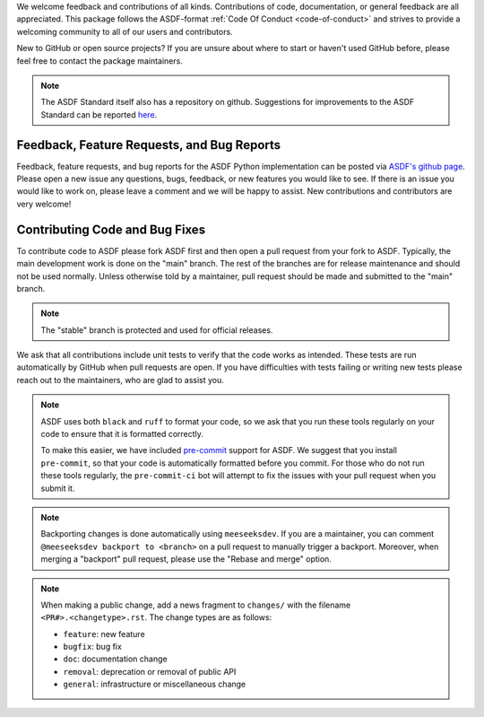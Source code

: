 We welcome feedback and contributions of all kinds. Contributions of code,
documentation, or general feedback are all appreciated. This package follows
the ASDF-format :ref:`Code Of Conduct <code-of-conduct>` and strives to provide a
welcoming community to all of our users and contributors.

New to GitHub or open source projects? If you are unsure about where to start or
haven't used GitHub before, please feel free to contact the package maintainers.

.. note::
    The ASDF Standard itself also has a repository on github. Suggestions for
    improvements to the ASDF Standard can be reported `here
    <https://github.com/asdf-format/asdf-standard>`_.

Feedback, Feature Requests, and Bug Reports
-------------------------------------------

Feedback, feature requests, and bug reports for the ASDF Python implementation
can be posted via `ASDF's github page <https://github.com/asdf-format/asdf>`_.
Please open a new issue any questions, bugs, feedback, or new features you would
like to see. If there is an issue you would like to work on, please leave a comment
and we will be happy to assist. New contributions and contributors are very welcome!

Contributing Code and Bug Fixes
-------------------------------

To contribute code to ASDF please fork ASDF first and then open a pull request
from your fork to ASDF. Typically, the main development work is done on the
"main" branch.  The rest of the branches are for release maintenance and should
not be used normally. Unless otherwise told by a maintainer, pull request should
be made and submitted to the "main" branch.

.. note::
    The "stable" branch is protected and used for official releases.

We ask that all contributions include unit tests to verify that the code works as
intended. These tests are run automatically by GitHub when pull requests are open.
If you have difficulties with tests failing or writing new tests please reach out
to the maintainers, who are glad to assist you.

.. note::
    ASDF uses both ``black`` and ``ruff`` to format your code, so we ask that
    you run these tools regularly on your code to ensure that it is formatted
    correctly.

    To make this easier, we have included `pre-commit <https://pre-commit.com/>`__
    support for ASDF. We suggest that you install ``pre-commit``, so that your
    code is automatically formatted before you commit. For those who do not run
    these tools regularly, the ``pre-commit-ci`` bot will attempt to fix the issues
    with your pull request when you submit it.

.. note::
    Backporting changes is done automatically using ``meeseeksdev``. If you are
    a maintainer, you can comment ``@meeseeksdev backport to <branch>`` on a pull
    request to manually trigger a backport. Moreover, when merging a "backport"
    pull request, please use the "Rebase and merge" option.

.. note::
    When making a public change, add a news fragment to ``changes/`` with the
    filename ``<PR#>.<changetype>.rst``. The change types are as follows:

    - ``feature``: new feature
    - ``bugfix``: bug fix
    - ``doc``: documentation change
    - ``removal``: deprecation or removal of public API
    - ``general``: infrastructure or miscellaneous change
